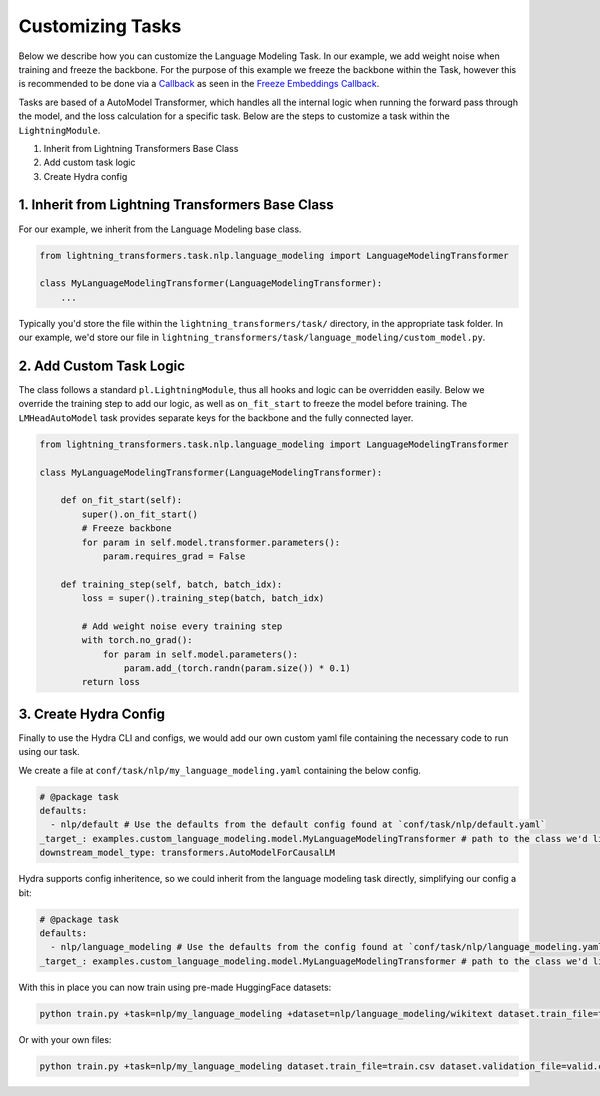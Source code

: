 .. _new-task:

Customizing Tasks
=================

Below we describe how you can customize the Language Modeling Task. In our example, we add weight noise when training and freeze the backbone.
For the purpose of this example we freeze the backbone within the Task, however this is recommended to be done via a `Callback <https://pytorch-lightning.readthedocs.io/en/latest/extensions/callbacks.html>`_ as seen in the `Freeze Embeddings Callback <https://github.com/PyTorchLightning/lightning-transformers/tree/master/lightning_transformers/core/nlp/seq2seq/finetuning.py>`_.

Tasks are based of a AutoModel Transformer, which handles all the internal logic when running the forward pass
through the model, and the loss calculation for a specific task. Below are the steps to customize a task within the ``LightningModule``.

1. Inherit from Lightning Transformers Base Class
2. Add custom task logic
3. Create Hydra config

1. Inherit from Lightning Transformers Base Class
-------------------------------------------------

For our example, we inherit from the Language Modeling base class.

.. code-block:: python

    from lightning_transformers.task.nlp.language_modeling import LanguageModelingTransformer

    class MyLanguageModelingTransformer(LanguageModelingTransformer):
        ...

Typically you'd store the file within the ``lightning_transformers/task/`` directory, in the appropriate task folder.
In our example, we'd store our file in ``lightning_transformers/task/language_modeling/custom_model.py``.

2. Add Custom Task Logic
------------------------

The class follows a standard ``pl.LightningModule``, thus all hooks and logic can be overridden easily.
Below we override the training step to add our logic, as well as ``on_fit_start`` to freeze the model before training.
The ``LMHeadAutoModel`` task provides separate keys for the backbone and the fully connected layer.

.. code-block:: python

    from lightning_transformers.task.nlp.language_modeling import LanguageModelingTransformer

    class MyLanguageModelingTransformer(LanguageModelingTransformer):

        def on_fit_start(self):
            super().on_fit_start()
            # Freeze backbone
            for param in self.model.transformer.parameters():
                param.requires_grad = False

        def training_step(self, batch, batch_idx):
            loss = super().training_step(batch, batch_idx)

            # Add weight noise every training step
            with torch.no_grad():
                for param in self.model.parameters():
                    param.add_(torch.randn(param.size()) * 0.1)
            return loss


3. Create Hydra Config
----------------------

Finally to use the Hydra CLI and configs, we would add our own custom yaml file containing the necessary code to run using our task.

We create a file at ``conf/task/nlp/my_language_modeling.yaml`` containing the below config.

.. code-block:: yaml

    # @package task
    defaults:
      - nlp/default # Use the defaults from the default config found at `conf/task/nlp/default.yaml`
    _target_: examples.custom_language_modeling.model.MyLanguageModelingTransformer # path to the class we'd like to instantiate
    downstream_model_type: transformers.AutoModelForCausalLM

Hydra supports config inheritence, so we could inherit from the language modeling task directly, simplifying our config a bit:

.. code-block:: yaml

    # @package task
    defaults:
      - nlp/language_modeling # Use the defaults from the config found at `conf/task/nlp/language_modeling.yaml`
    _target_: examples.custom_language_modeling.model.MyLanguageModelingTransformer # path to the class we'd like to instantiate

With this in place you can now train using pre-made HuggingFace datasets:

.. code-block:: bash

    python train.py +task=nlp/my_language_modeling +dataset=nlp/language_modeling/wikitext dataset.train_file=train.csv dataset.validation_file=valid.csv

Or with your own files:

.. code-block:: bash

    python train.py +task=nlp/my_language_modeling dataset.train_file=train.csv dataset.validation_file=valid.csv
